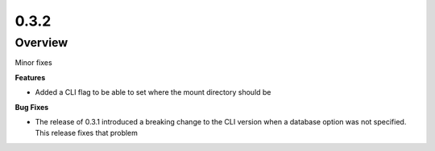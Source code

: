 0.3.2
=====

Overview
--------

Minor fixes

**Features**

* Added a CLI flag to be able to set where the mount directory should be

**Bug Fixes**

* The release of 0.3.1 introduced a breaking change to the CLI version when a database option was not specified.
  This release fixes that problem
